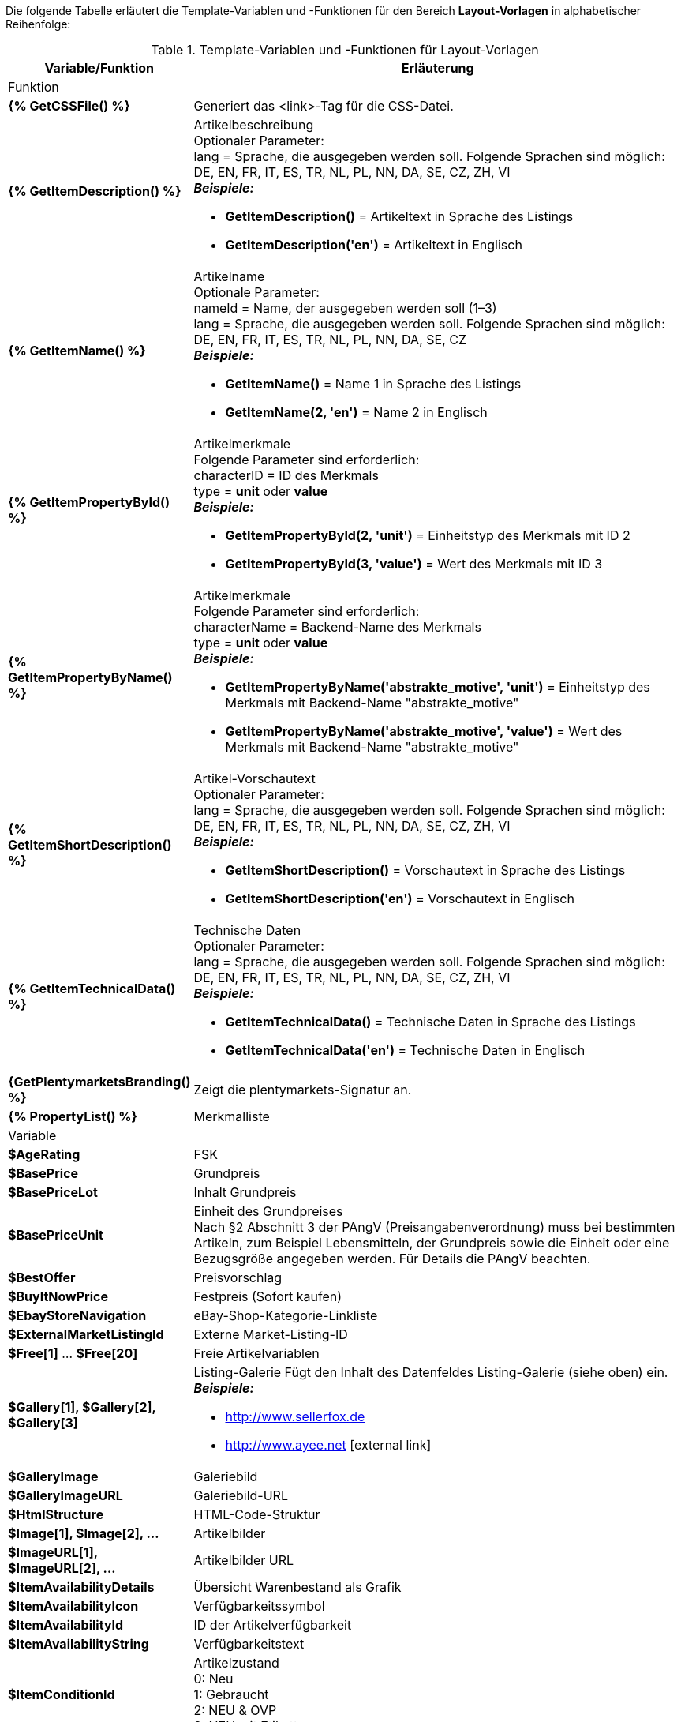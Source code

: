 Die folgende Tabelle erläutert die Template-Variablen und -Funktionen für den Bereich *Layout-Vorlagen* in alphabetischer Reihenfolge:

[[table-template-variables]]
.Template-Variablen und -Funktionen für Layout-Vorlagen
[cols="1,3a"]
|====
|Variable/Funktion |Erläuterung

2+|Funktion

| *{% GetCSSFile() %}*
|Generiert das &lt;link&gt;-Tag für die CSS-Datei.

ifdef::ebay[]
| *{% GetCrossSellingData() %}*
|Fügt mit einem Artikel verknüpfte Cross-Selling-Artikel zum Listing auf eBay hinzu. +
Folgende Daten können bei Cross-Selling Artikeln angezeigt werden: +
Artikel-ID, Titel, Varianten-ID, Variantennummer, externe Listing-ID, Preis, Währung, Bild-URL, eBay-URL +
Folgender Parameter ist erforderlich: +
type = Cross-Selling-Typ. Folgende Typen sind möglich: +
'Similar', 'Accessory', 'ReplacementPart', 'Bundle' +
*_Beispiele:_* +

* *GetCrossSellingData('Similar')* = Zeigt als ähnlich markierte Cross-Selling-Artikel an. +
* *GetCrossSellingData('Accessory')* = Zeigt als Zubehör markierte Cross-Selling-Artikel an. +
* *GetCrossSellingData('ReplacementPart')* = Zeigt als Ersatzteil markierte Cross-Selling-Artikel an. +
* *GetCrossSellingData('Bundle')* = Zeigt als Artikelpaket markierte Cross-Selling-Artikel an.
endif::[]

| *{% GetItemDescription() %}*
|Artikelbeschreibung +
Optionaler Parameter: +
lang = Sprache, die ausgegeben werden soll. Folgende Sprachen sind möglich: DE, EN, FR, IT, ES, TR, NL, PL, NN, DA, SE, CZ, ZH, VI +
*_Beispiele:_*

* *GetItemDescription()* = Artikeltext in Sprache des Listings +
* *GetItemDescription('en')* = Artikeltext in Englisch

| *{% GetItemName() %}*
|Artikelname +
Optionale Parameter: +
nameId = Name, der ausgegeben werden soll (1–3) +
lang = Sprache, die ausgegeben werden soll. Folgende Sprachen sind möglich: DE, EN, FR, IT, ES, TR, NL, PL, NN, DA, SE, CZ +
*_Beispiele:_*

* *GetItemName()* = Name 1 in Sprache des Listings +
* *GetItemName(2, 'en')* = Name 2 in Englisch

| *{% GetItemPropertyById() %}*
|Artikelmerkmale +
Folgende Parameter sind erforderlich: +
characterID = ID des Merkmals +
type = *unit* oder *value* +
*_Beispiele:_*

* *GetItemPropertyById(2, 'unit')* = Einheitstyp des Merkmals mit ID 2 +
* *GetItemPropertyById(3, 'value')* = Wert des Merkmals mit ID 3

| *{% GetItemPropertyByName() %}*
|Artikelmerkmale +
Folgende Parameter sind erforderlich: +
characterName = Backend-Name des Merkmals +
type = *unit* oder *value* +
*_Beispiele:_*

* *GetItemPropertyByName('abstrakte_motive', 'unit')* = Einheitstyp des Merkmals mit Backend-Name "abstrakte_motive" +
* *GetItemPropertyByName('abstrakte_motive', 'value')* = Wert des Merkmals mit Backend-Name "abstrakte_motive"

| *{% GetItemShortDescription() %}*
|Artikel-Vorschautext +
Optionaler Parameter: +
lang = Sprache, die ausgegeben werden soll. Folgende Sprachen sind möglich: DE, EN, FR, IT, ES, TR, NL, PL, NN, DA, SE, CZ, ZH, VI +
*_Beispiele:_*

* *GetItemShortDescription()* = Vorschautext in Sprache des Listings +
* *GetItemShortDescription('en')* = Vorschautext in Englisch

| *{% GetItemTechnicalData() %}*
|Technische Daten +
Optionaler Parameter: +
lang = Sprache, die ausgegeben werden soll. Folgende Sprachen sind möglich: DE, EN, FR, IT, ES, TR, NL, PL, NN, DA, SE, CZ, ZH, VI +
*_Beispiele:_*

* *GetItemTechnicalData()* = Technische Daten in Sprache des Listings +
* *GetItemTechnicalData('en')* = Technische Daten in Englisch

ifdef::ebay[]
| *{% GetListingStoreCategories() %}*
|Shop-Kategorien +
Optionaler Parameter: +
type = *flat* oder *hierarchical* +
*_Beispiele:_*

* *GetListingStoreCategories(flat)* = Liefert alle Shop-Kategorien einzeln +
* *GetListingStoreCategories(hierachical)* = Liefert Hauptkategorien mit untergeordneten Unterkategorien
endif::[]

| *{GetPlentymarketsBranding() %}*
|Zeigt die plentymarkets-Signatur an.

| *{% PropertyList() %}*
|Merkmalliste

2+|Variable

| *$AgeRating*
|FSK

| *$BasePrice*
|Grundpreis

| *$BasePriceLot*
|Inhalt Grundpreis

| *$BasePriceUnit*
|Einheit des Grundpreises +
Nach §2 Abschnitt 3 der PAngV (Preisangabenverordnung) muss bei bestimmten Artikeln, zum Beispiel Lebensmitteln, der Grundpreis sowie die Einheit oder eine Bezugsgröße angegeben werden. Für Details die PAngV beachten.

| *$BestOffer*
|Preisvorschlag

| *$BuyItNowPrice*
|Festpreis (Sofort kaufen)

ifdef::ebay[]
| *$CredentialsId*
| Konto-ID
endif::[]

| *$EbayStoreNavigation*
|eBay-Shop-Kategorie-Linkliste

| *$ExternalMarketListingId*
|Externe Market-Listing-ID

| *$Free[1]* ... *$Free[20]*
|Freie Artikelvariablen

| *$Gallery[1], $Gallery[2], $Gallery[3]*
|Listing-Galerie Fügt den Inhalt des Datenfeldes Listing-Galerie (siehe oben) ein. +
*_Beispiele:_*

* link:http://www.sellerfox.de/[http://www.sellerfox.de, window="_new"]
* link:http://www.ayee.net/[http://www.ayee.net, window="_new"]{nbsp}icon:external-link[]

| *$GalleryImage*
|Galeriebild

| *$GalleryImageURL*
|Galeriebild-URL

| *$HtmlStructure*
|HTML-Code-Struktur

| *$Image[1], $Image[2], ...*
|Artikelbilder

| *$ImageURL[1], $ImageURL[2], ...*
|Artikelbilder URL

| *$ItemAvailabilityDetails*
|Übersicht Warenbestand als Grafik

| *$ItemAvailabilityIcon*
|Verfügbarkeitssymbol

| *$ItemAvailabilityId*
|ID der Artikelverfügbarkeit

| *$ItemAvailabilityString*
|Verfügbarkeitstext

| *$ItemConditionId*
|Artikelzustand +
0: Neu +
1: Gebraucht +
2: NEU &amp; OVP +
3: NEU mit Etikett

| *$ItemEAN*
|EAN

| *$ItemHeight*
|Höhe

| *$ItemId*
|Artikel-ID

| *$ItemISBN*
|ISBN

| *$ItemLength*
|Länge

| *$ItemMedia*
|Artikel-Media

| *$ItemModel*
|Modell

| *$ItemNo*
|Artikelnummer

| *$ItemProducer*
|Hersteller

| *$ItemRRP*
|UVP

| *$ItemShipping[1], $ItemShipping[2]*
|Portoaufschlag 1 / 2

| *$ItemWeight*
|Gewicht

| *$ItemWidth*
|Breite

| *$ListingConditionDescription*
|Zustandsbeschreibung des Listings

| *$ListingDescription*
|Listingbeschreibung

| *$ListingSubtitle*
|Untertitel des Listings

| *$ListingTitle*
|Titel des Listings

| *$ListingType*
|Listing-Typ

| *$LISTING_TYPE_AUCTION*
|Listing-Typ Auktion

| *$LISTING_TYPE_FIXED*
|Listing-Typ Festpreis

| *$Lot*
|Inhalt

| *$MainFrame*
|Eigentlicher Inhalt des Listings

| *$MiddleSizeImage[1], $MiddleSizeImage[2], ...*
|Artikelbild in mittlerer Bildgröße

| *$MiddleSizeImageURL[1], $MiddleSizeImageURL[2], ...*
|Artikelbild in mittlerer Bildgröße URL

| *$MinimumBid*
|Listing-Startpreis

| *$PersonalListingsPage*
|Link zu Listings des Kontos

| *$PreviewImage[1], $PreviewImage[2], ...*
|Vorschaubilder

| *$PreviewImageURL[1], $PreviewImageURL[2], ...*
|Vorschaubilder-URL

| *$ProducerLogo*
|Hersteller-Logo

| *$ProducerURL*
|Hersteller-URL

| *$PROPERTY_UNIT*
|Einheit des Merkmals

| *$PROPERTY_VALUE*
|Wert des Merkmals

| *$ReferrerID*
|ID der Auftragsherkunft

| *$ReleaseDate*
|ReleaseDate; Erscheinungsdatum

| *$Unit*
|Einheit (Gramm, Liter, Stück)

| *$UnitString[1], $UnitString[2]*
|Artikel Einheit 1 / 2

| *$VAT*
|MwSt
|====

[TIP]
.if-Logik verwenden
====
In Layout-Vorlagen kann <<videos/grundeinstellungen/e-mail-verkehr/template-variablen-if-konstrukte#, if-Logik>> verwendet werden.
====
